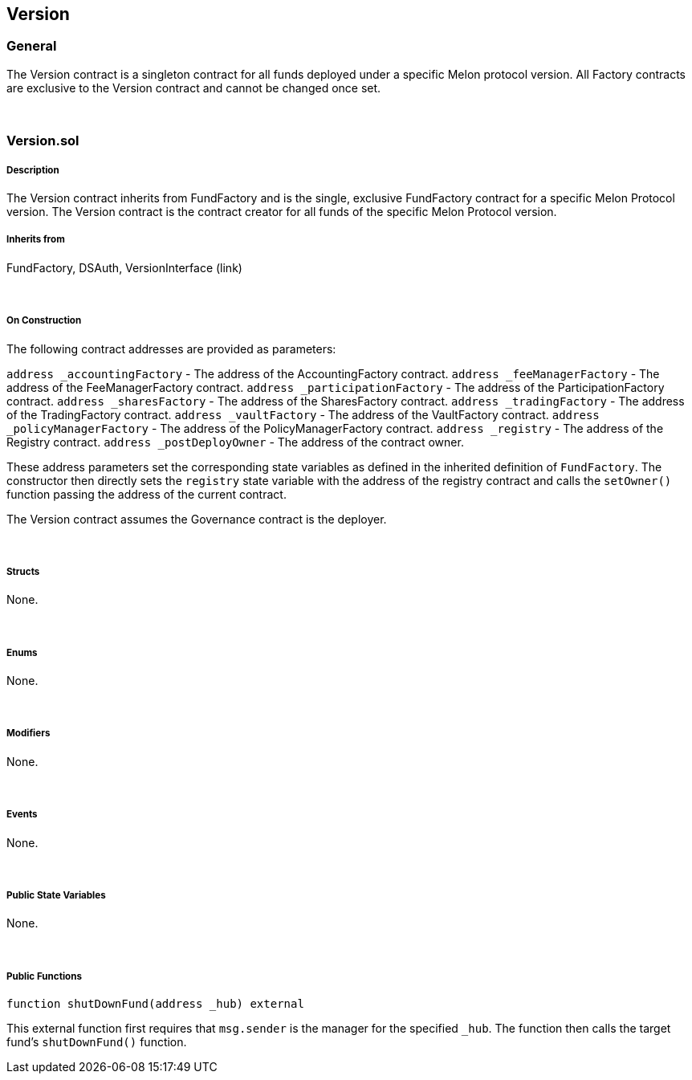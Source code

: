 [[version]]
Version
-------

[[general]]
General
~~~~~~~

The Version contract is a singleton contract for all funds deployed
under a specific Melon protocol version. All Factory contracts are
exclusive to the Version contract and cannot be changed once set.

 

[[version.sol]]
Version.sol
~~~~~~~~~~~

[[description]]
Description
+++++++++++

The Version contract inherits from FundFactory and is the single,
exclusive FundFactory contract for a specific Melon Protocol version.
The Version contract is the contract creator for all funds of the
specific Melon Protocol version.

[[inherits-from]]
Inherits from
+++++++++++++

FundFactory, DSAuth, VersionInterface (link)

 

[[on-construction]]
On Construction
+++++++++++++++

The following contract addresses are provided as parameters:

`address _accountingFactory` - The address of the AccountingFactory
contract. `address _feeManagerFactory` - The address of the
FeeManagerFactory contract. `address _participationFactory` - The
address of the ParticipationFactory contract. `address _sharesFactory` -
The address of the SharesFactory contract. `address _tradingFactory` -
The address of the TradingFactory contract. `address _vaultFactory` -
The address of the VaultFactory contract.
`address _policyManagerFactory` - The address of the
PolicyManagerFactory contract. `address _registry` - The address of the
Registry contract. `address _postDeployOwner` - The address of the
contract owner.

These address parameters set the corresponding state variables as
defined in the inherited definition of `FundFactory`. The constructor
then directly sets the `registry` state variable with the address of the
registry contract and calls the `setOwner()` function passing the
address of the current contract.

The Version contract assumes the Governance contract is the deployer.

 

[[structs]]
Structs
+++++++

None.

 

[[enums]]
Enums
+++++

None.

 

[[modifiers]]
Modifiers
+++++++++

None.

 

[[events]]
Events
++++++

None.

 

[[public-state-variables]]
Public State Variables
++++++++++++++++++++++

None.

 

[[public-functions]]
Public Functions
++++++++++++++++

`function shutDownFund(address _hub) external`

This external function first requires that `msg.sender` is the manager
for the specified `_hub`. The function then calls the target fund’s
`shutDownFund()` function.
